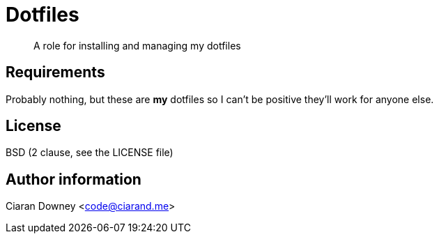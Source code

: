 Dotfiles
========

[quote]
A role for installing and managing my dotfiles

Requirements
------------
Probably nothing, but these are *my* dotfiles so I can't be positive they'll
work for anyone else.

License
-------
BSD (2 clause, see the LICENSE file)

Author information
------------------
Ciaran Downey <code@ciarand.me>
